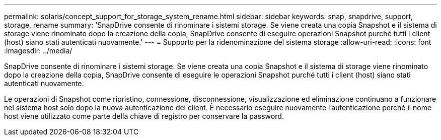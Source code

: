 ---
permalink: solaris/concept_support_for_storage_system_rename.html 
sidebar: sidebar 
keywords: snap, snapdrive, support, storage, rename 
summary: 'SnapDrive consente di rinominare i sistemi storage. Se viene creata una copia Snapshot e il sistema di storage viene rinominato dopo la creazione della copia, SnapDrive consente di eseguire operazioni Snapshot purché tutti i client (host) siano stati autenticati nuovamente.' 
---
= Supporto per la ridenominazione del sistema storage
:allow-uri-read: 
:icons: font
:imagesdir: ../media/


[role="lead"]
SnapDrive consente di rinominare i sistemi storage. Se viene creata una copia Snapshot e il sistema di storage viene rinominato dopo la creazione della copia, SnapDrive consente di eseguire le operazioni Snapshot purché tutti i client (host) siano stati autenticati nuovamente.

Le operazioni di Snapshot come ripristino, connessione, disconnessione, visualizzazione ed eliminazione continuano a funzionare nel sistema host solo dopo la nuova autenticazione dei client. È necessario eseguire nuovamente l'autenticazione perché il nome host viene utilizzato come parte della chiave di registro per conservare la password.

